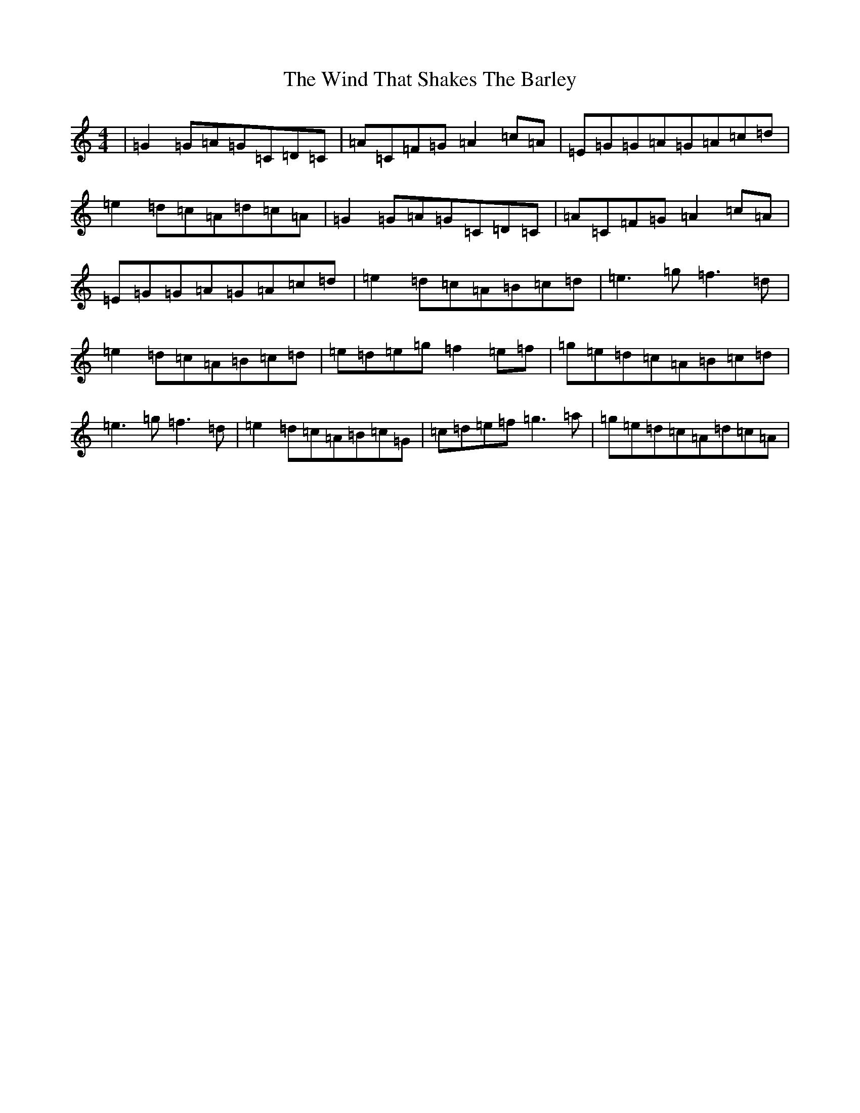 X: 22615
T: Wind That Shakes The Barley, The
S: https://thesession.org/tunes/116#setting12717
Z: D Major
R: reel
M: 4/4
L: 1/8
K: C Major
|=G2=G=A=G=C=D=C|=A=C=F=G=A2=c=A|=E=G=G=A=G=A=c=d|=e2=d=c=A=d=c=A|=G2=G=A=G=C=D=C|=A=C=F=G=A2=c=A|=E=G=G=A=G=A=c=d|=e2=d=c=A=B=c=d|=e3=g=f3=d|=e2=d=c=A=B=c=d|=e=d=e=g=f2=e=f|=g=e=d=c=A=B=c=d|=e3=g=f3=d|=e2=d=c=A=B=c=G|=c=d=e=f=g3=a|=g=e=d=c=A=d=c=A|